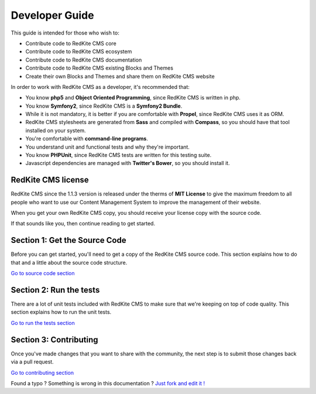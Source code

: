 Developer Guide
===============

This guide is intended for those who wish to:

- Contribute code to RedKite CMS core
- Contribute code to RedKite CMS ecosystem
- Contribute code to RedKite CMS documentation    
- Contribute code to RedKite CMS existing Blocks and Themes
- Create their own Blocks and Themes and share them on RedKite CMS website

In order to work with RedKite CMS as a developer, it's recommended that:

- You know **php5** and **Object Oriented Programming**, since RedKite CMS is written in php.
- You know **Symfony2**, since RedKite CMS is a **Symfony2 Bundle**.
- While it is not mandatory, it is better if you are comfortable with **Propel**, since RedKite CMS uses it as ORM.    
- RedKite CMS stylesheets are generated from **Sass** and compiled with **Compass**, so you should have that tool installed on your system.
- You're comfortable with **command-line programs**.
- You understand unit and functional tests and why they're important.
- You know **PHPUnit**, since RedKite CMS tests are written for this testing suite.
- Javascript dependencies are managed with **Twitter's Bower**, so you should install it.

RedKite CMS license
-------------------

RedKite CMS since the 1.1.3 version is released under the therms of **MIT License** to 
give the maximum freedom to all people who want to use our Content Management System
to improve the management of their website.

When you get your own RedKite CMS copy, you should receive your license copy with the
source code. 
    
If that sounds like you, then continue reading to get started.

Section 1: Get the Source Code
------------------------------
Before you can get started, you'll need to get a copy of the RedKite CMS source code. 
This section explains how to do that and a little about the source code structure.

`Go to source code section`_

Section 2: Run the tests
------------------------
There are a lot of unit tests included with RedKite CMS to make sure that we're keeping 
on top of code quality. This section explains how to run the unit tests.

`Go to run the tests section`_

Section 3: Contributing
-----------------------
Once you've made changes that you want to share with the community, the next step is 
to submit those changes back via a pull request.

`Go to contributing section`_


.. class:: fork-and-edit

Found a typo ? Something is wrong in this documentation ? `Just fork and edit it !`_

.. _`Just fork and edit it !`: https://github.com/redkite-labs/redkitecms-docs
.. _`Go to source code section`: how-to-get-redkite-cms-source-code-and-bundle-structure
.. _`Go to run the tests section`: https://github.com/redkite-labs/redkitecms-docs
.. _`Go to contributing section`: https://github.com/redkite-labs/redkitecms-docs